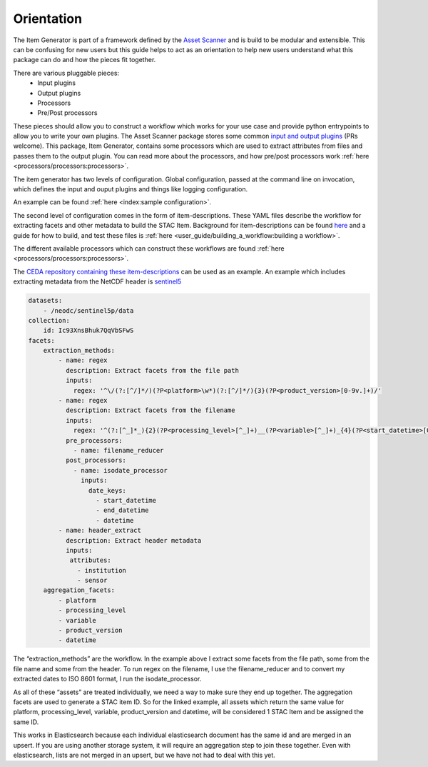 Orientation
===========

The Item Generator is part of a framework defined by the `Asset Scanner <https://cedadev.github.io/asset-scanner/>`_
and is build to be modular and extensible. This can be confusing for new users
but this guide helps to act as an orientation to help new users understand what
this package can do and how the pieces fit together.

There are various pluggable pieces:
    - Input plugins
    - Output plugins
    - Processors
    - Pre/Post processors

These pieces should allow you to construct a workflow which works for your use case and provide
python entrypoints to allow you to write your own plugins.
The Asset Scanner package stores some common `input and output plugins <https://cedadev.github.io/asset-scanner/plugins/plugins.html>`_ (PRs welcome).
This package, Item Generator, contains some processors which are used to extract attributes from files and
passes them to the output plugin. You can read more about the processors, and how pre/post processors work
:ref:`here <processors/processors:processors>`.

The item generator has two levels of configuration. Global configuration, passed at the command line on
invocation, which defines the input and ouput plugins and things like logging configuration.

An example can be found :ref:`here <index:sample configuration>`.

The second level of configuration comes in the form of item-descriptions. These YAML files
describe the workflow for extracting facets and other metadata to build the STAC Item.
Background for item-descriptions can be found `here <https://cedadev.github.io/asset-scanner/item_descriptions.html>`_
and a guide for how to build, and test these files is :ref:`here <user_guide/building_a_workflow:building a workflow>`.

The different available processors which can construct these workflows are found :ref:`here <processors/processors:processors>`.

The `CEDA repository containing these item-descriptions <https://github.com/cedadev/item-descriptions>`_ can
be used as an example. An example which includes extracting metadata from the NetCDF header is `sentinel5 <https://github.com/cedadev/item-descriptions/blob/master/descriptions/neodc/sentinel/sentinel5.yml>`_

.. code-block:: yaml

    datasets:
        - /neodc/sentinel5p/data
    collection:
        id: Ic93XnsBhuk7QqVbSFwS
    facets:
        extraction_methods:
            - name: regex
              description: Extract facets from the file path
              inputs:
                regex: '^\/(?:[^/]*/)(?P<platform>\w*)(?:[^/]*/){3}(?P<product_version>[0-9v.]+)/'
            - name: regex
              description: Extract facets from the filename
              inputs:
                regex: '^(?:[^_]*_){2}(?P<processing_level>[^_]+)__(?P<variable>[^_]+)_{4}(?P<start_datetime>[0-9T]+)_(?P<end_datetime>[0-9T]+)_(?P<orbit>\d+)(?:[^_]*_){3}(?P<datetime>[0-9T]+)'
              pre_processors:
                - name: filename_reducer
              post_processors:
                - name: isodate_processor
                  inputs:
                    date_keys:
                      - start_datetime
                      - end_datetime
                      - datetime
            - name: header_extract
              description: Extract header metadata
              inputs:
               attributes:
                 - institution
                 - sensor
        aggregation_facets:
            - platform
            - processing_level
            - variable
            - product_version
            - datetime

The “extraction_methods” are the workflow. In the example above I extract some facets from the file path,
some from the file name and some from the header.
To run regex on the filename, I use the filename_reducer and to convert my extracted dates to ISO 8601
format, I run the isodate_processor.

As all of these “assets” are treated individually, we need a way to make sure they end up together.
The aggregation facets are used to generate a STAC item ID. So for the linked example, all assets
which return the same value for platform, processing_level, variable, product_version and datetime,
will be considered 1 STAC Item and be assigned the same ID.

This works in Elasticsearch because each individual elasticsearch document has the same id and are
merged in an upsert. If you are using another storage system, it will require an aggregation step
to join these together. Even with elasticsearch, lists are not merged in an upsert, but we have
not had to deal with this yet.


